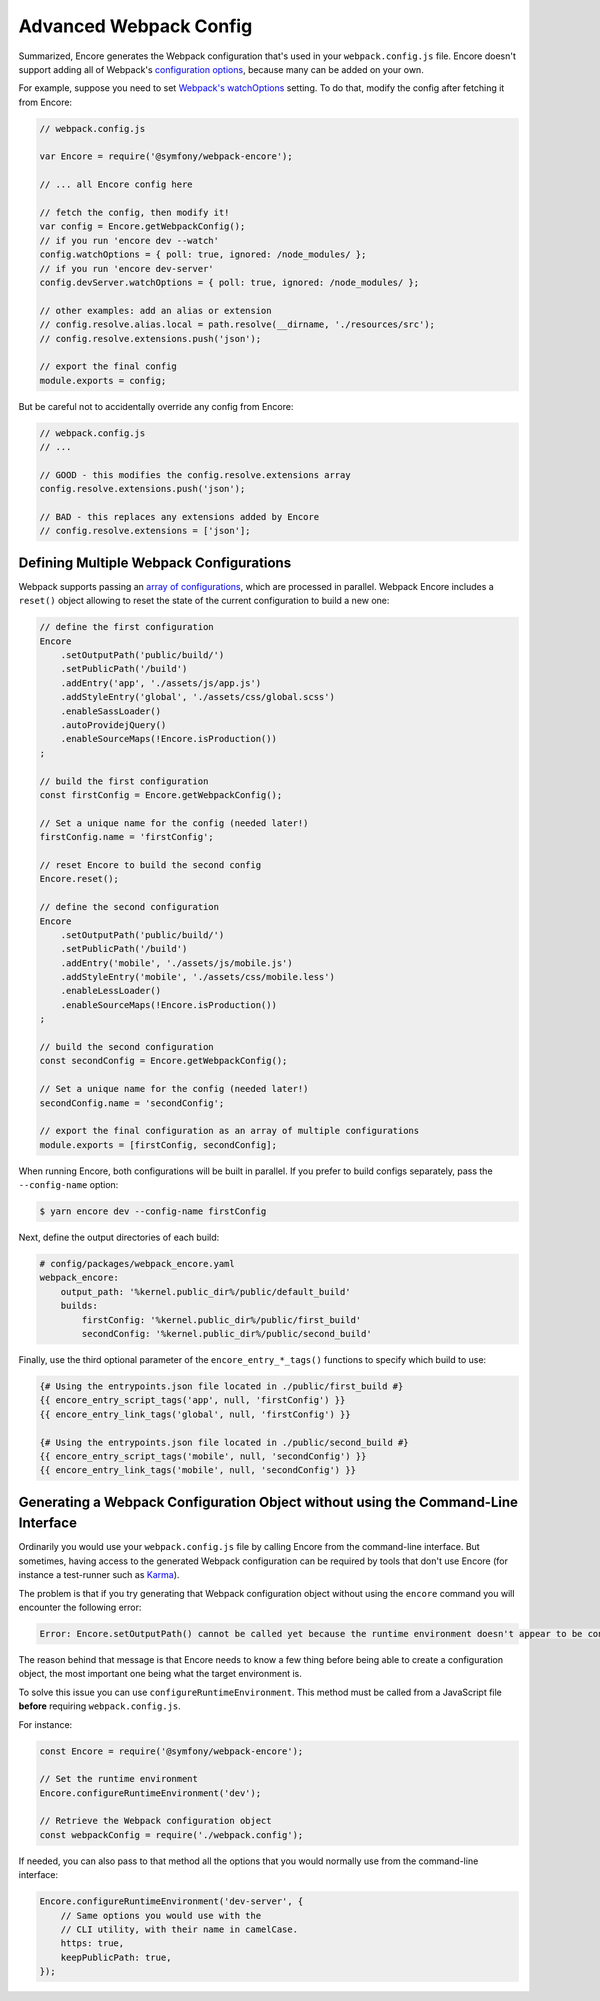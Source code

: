 Advanced Webpack Config
=======================

Summarized, Encore generates the Webpack configuration that's used in your
``webpack.config.js`` file. Encore doesn't support adding all of Webpack's
`configuration options`_, because many can be added on your own.

For example, suppose you need to set `Webpack's watchOptions`_ setting. To do that,
modify the config after fetching it from Encore:

.. TODO update the following config example when https://github.com/symfony/webpack-encore/pull/486 is merged and configureWatchOptions() is introduced

.. code-block:: javascript

    // webpack.config.js

    var Encore = require('@symfony/webpack-encore');

    // ... all Encore config here

    // fetch the config, then modify it!
    var config = Encore.getWebpackConfig();
    // if you run 'encore dev --watch'
    config.watchOptions = { poll: true, ignored: /node_modules/ };
    // if you run 'encore dev-server'
    config.devServer.watchOptions = { poll: true, ignored: /node_modules/ };

    // other examples: add an alias or extension
    // config.resolve.alias.local = path.resolve(__dirname, './resources/src');
    // config.resolve.extensions.push('json');

    // export the final config
    module.exports = config;

But be careful not to accidentally override any config from Encore:

.. code-block:: javascript

    // webpack.config.js
    // ...

    // GOOD - this modifies the config.resolve.extensions array
    config.resolve.extensions.push('json');

    // BAD - this replaces any extensions added by Encore
    // config.resolve.extensions = ['json'];

Defining Multiple Webpack Configurations
----------------------------------------

Webpack supports passing an `array of configurations`_, which are processed in
parallel. Webpack Encore includes a ``reset()`` object allowing to reset the
state of the current configuration to build a new one:

.. code-block:: javascript

    // define the first configuration
    Encore
        .setOutputPath('public/build/')
        .setPublicPath('/build')
        .addEntry('app', './assets/js/app.js')
        .addStyleEntry('global', './assets/css/global.scss')
        .enableSassLoader()
        .autoProvidejQuery()
        .enableSourceMaps(!Encore.isProduction())
    ;

    // build the first configuration
    const firstConfig = Encore.getWebpackConfig();

    // Set a unique name for the config (needed later!)
    firstConfig.name = 'firstConfig';

    // reset Encore to build the second config
    Encore.reset();

    // define the second configuration
    Encore
        .setOutputPath('public/build/')
        .setPublicPath('/build')
        .addEntry('mobile', './assets/js/mobile.js')
        .addStyleEntry('mobile', './assets/css/mobile.less')
        .enableLessLoader()
        .enableSourceMaps(!Encore.isProduction())
    ;

    // build the second configuration
    const secondConfig = Encore.getWebpackConfig();

    // Set a unique name for the config (needed later!)
    secondConfig.name = 'secondConfig';

    // export the final configuration as an array of multiple configurations
    module.exports = [firstConfig, secondConfig];

When running Encore, both configurations will be built in parallel. If you
prefer to build configs separately, pass the ``--config-name`` option:

.. code-block:: terminal

    $ yarn encore dev --config-name firstConfig

Next, define the output directories of each build:

.. code-block:: yaml

    # config/packages/webpack_encore.yaml
    webpack_encore:
        output_path: '%kernel.public_dir%/public/default_build'
        builds:
            firstConfig: '%kernel.public_dir%/public/first_build'
            secondConfig: '%kernel.public_dir%/public/second_build'

Finally, use the third optional parameter of the ``encore_entry_*_tags()``
functions to specify which build to use:

.. code-block:: twig

    {# Using the entrypoints.json file located in ./public/first_build #}
    {{ encore_entry_script_tags('app', null, 'firstConfig') }}
    {{ encore_entry_link_tags('global', null, 'firstConfig') }}

    {# Using the entrypoints.json file located in ./public/second_build #}
    {{ encore_entry_script_tags('mobile', null, 'secondConfig') }}
    {{ encore_entry_link_tags('mobile', null, 'secondConfig') }}

Generating a Webpack Configuration Object without using the Command-Line Interface
----------------------------------------------------------------------------------

Ordinarily you would use your ``webpack.config.js`` file by calling Encore
from the command-line interface. But sometimes, having access to the generated
Webpack configuration can be required by tools that don't use Encore (for
instance a test-runner such as `Karma`_).

The problem is that if you try generating that Webpack configuration object
without using the ``encore`` command you will encounter the following error:

.. code-block:: text

    Error: Encore.setOutputPath() cannot be called yet because the runtime environment doesn't appear to be configured. Make sure you're using the encore executable or call Encore.configureRuntimeEnvironment() first if you're purposely not calling Encore directly.

The reason behind that message is that Encore needs to know a few thing before
being able to create a configuration object, the most important one being what
the target environment is.

To solve this issue you can use ``configureRuntimeEnvironment``. This method
must be called from a JavaScript file **before** requiring ``webpack.config.js``.

For instance:

.. code-block:: javascript

    const Encore = require('@symfony/webpack-encore');

    // Set the runtime environment
    Encore.configureRuntimeEnvironment('dev');

    // Retrieve the Webpack configuration object
    const webpackConfig = require('./webpack.config');

If needed, you can also pass to that method all the options that you would
normally use from the command-line interface:

.. code-block:: javascript

    Encore.configureRuntimeEnvironment('dev-server', {
        // Same options you would use with the
        // CLI utility, with their name in camelCase.
        https: true,
        keepPublicPath: true,
    });

.. _`configuration options`: https://webpack.js.org/configuration/
.. _`Webpack's watchOptions`: https://webpack.js.org/configuration/watch/#watchoptions
.. _`array of configurations`: https://github.com/webpack/docs/wiki/configuration#multiple-configurations
.. _`Karma`: https://karma-runner.github.io
